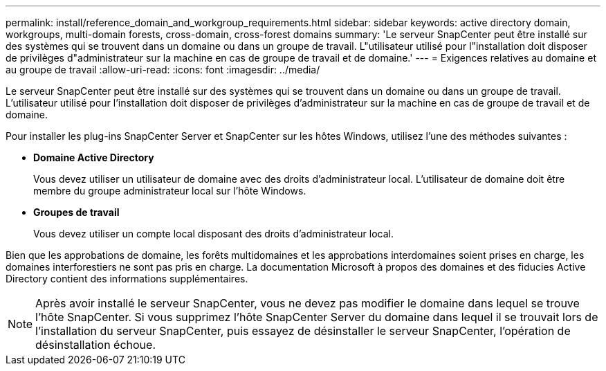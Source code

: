 ---
permalink: install/reference_domain_and_workgroup_requirements.html 
sidebar: sidebar 
keywords: active directory domain, workgroups, multi-domain forests, cross-domain, cross-forest domains 
summary: 'Le serveur SnapCenter peut être installé sur des systèmes qui se trouvent dans un domaine ou dans un groupe de travail. L"utilisateur utilisé pour l"installation doit disposer de privilèges d"administrateur sur la machine en cas de groupe de travail et de domaine.' 
---
= Exigences relatives au domaine et au groupe de travail
:allow-uri-read: 
:icons: font
:imagesdir: ../media/


[role="lead"]
Le serveur SnapCenter peut être installé sur des systèmes qui se trouvent dans un domaine ou dans un groupe de travail. L'utilisateur utilisé pour l'installation doit disposer de privilèges d'administrateur sur la machine en cas de groupe de travail et de domaine.

Pour installer les plug-ins SnapCenter Server et SnapCenter sur les hôtes Windows, utilisez l'une des méthodes suivantes :

* *Domaine Active Directory*
+
Vous devez utiliser un utilisateur de domaine avec des droits d'administrateur local. L'utilisateur de domaine doit être membre du groupe administrateur local sur l'hôte Windows.

* *Groupes de travail*
+
Vous devez utiliser un compte local disposant des droits d'administrateur local.



Bien que les approbations de domaine, les forêts multidomaines et les approbations interdomaines soient prises en charge, les domaines interforestiers ne sont pas pris en charge. La documentation Microsoft à propos des domaines et des fiducies Active Directory contient des informations supplémentaires.


NOTE: Après avoir installé le serveur SnapCenter, vous ne devez pas modifier le domaine dans lequel se trouve l'hôte SnapCenter. Si vous supprimez l'hôte SnapCenter Server du domaine dans lequel il se trouvait lors de l'installation du serveur SnapCenter, puis essayez de désinstaller le serveur SnapCenter, l'opération de désinstallation échoue.
